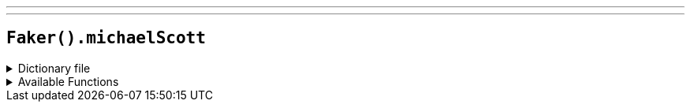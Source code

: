 ---
---

== `Faker().michaelScott`

.Dictionary file
[%collapsible]
====
[source,kotlin]
----
{% snippet 'provider_michael_scott' %}
----
====

.Available Functions
[%collapsible]
====
[source,kotlin]
----
Faker().michaelScott.quotes() // => Would I rather be feared or loved? Easy. Both. I want people to be afraid of how much they love me.
----
====
